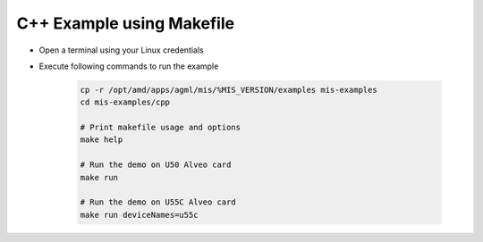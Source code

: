 ===========================================
C++ Example using Makefile
===========================================

* Open a terminal using your Linux credentials
* Execute following commands to run the example

    .. code-block:: bash

        cp -r /opt/amd/apps/agml/mis/%MIS_VERSION/examples mis-examples
        cd mis-examples/cpp
    
        # Print makefile usage and options
        make help
    
        # Run the demo on U50 Alveo card
        make run
    
        # Run the demo on U55C Alveo card
        make run deviceNames=u55c